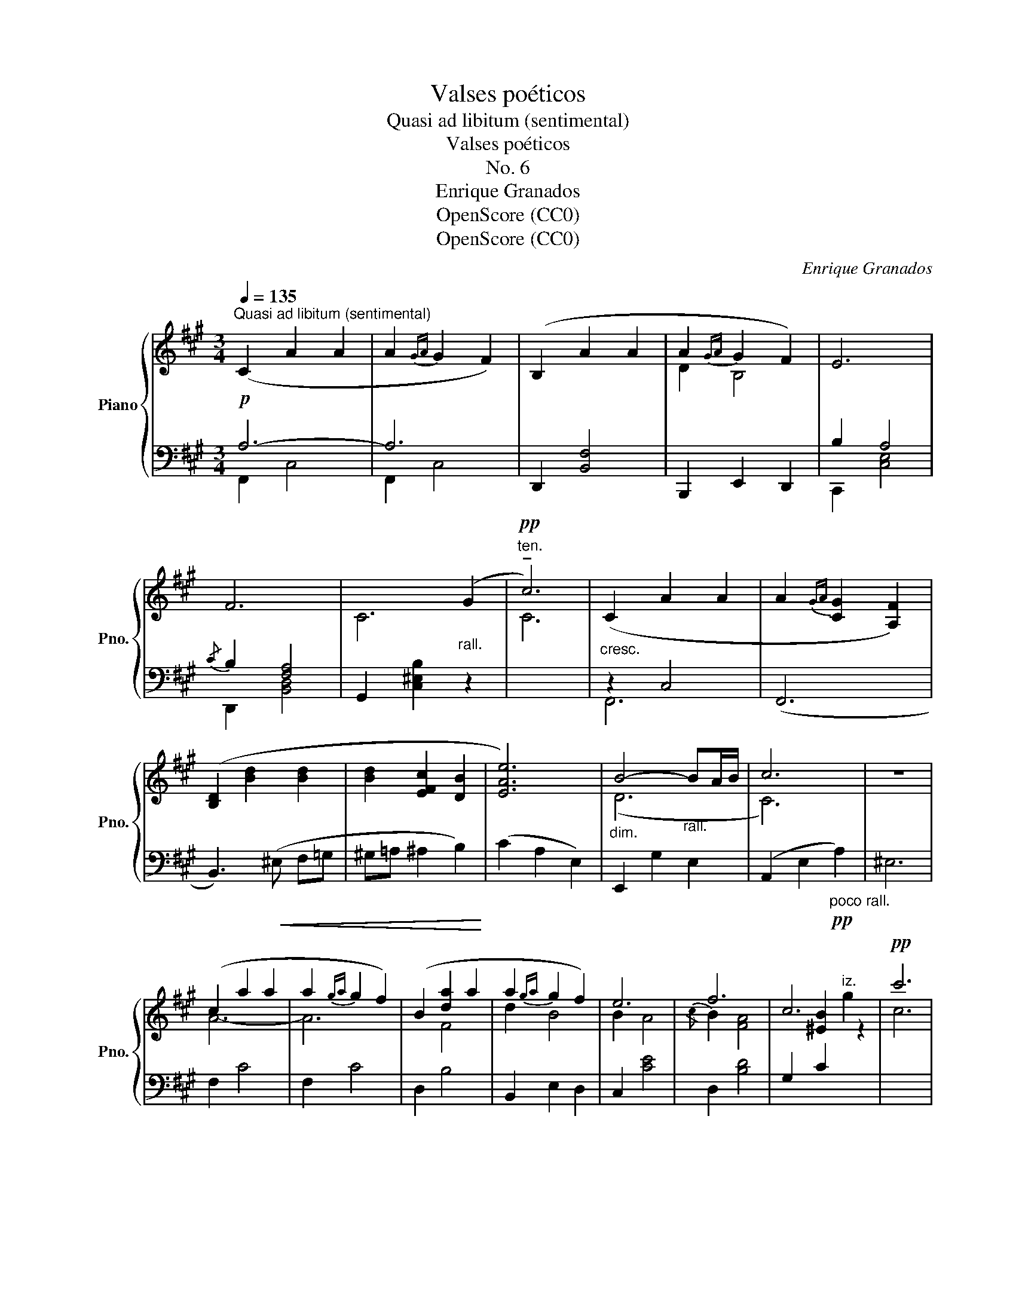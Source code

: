 X:1
T:Valses poéticos
T:Quasi ad libitum (sentimental)
T:Valses poéticos
T:No. 6
T:Enrique Granados
T:OpenScore (CC0)
T:OpenScore (CC0)
C:Enrique Granados
Z:OpenScore (CC0)
%%score { ( 1 4 ) | ( 2 3 ) }
L:1/8
Q:1/4=135
M:3/4
K:A
V:1 treble nm="Piano" snm="Pno."
V:4 treble 
V:2 bass 
V:3 bass 
V:1
!p!"^Quasi ad libitum (sentimental)" (C2 A2 A2 | A2{GA} G2 F2) | (B,2 A2 A2 | A2{GA} G2 F2) | E6 | %5
 F6 | x4"_rall." (G2 |"^ten."!pp! !tenuto!c6) |"_cresc." (C2 A2 A2 | A2{GA} [CG]2 [A,F]2) | %10
 ([B,D]2 [Bd]2 [Bd]2 | [Bd]2 [EFc]2 [DB]2 | [EAe]6) |"_dim." B4-"_rall." BA/B/ | c6 | z6 | %16
 (c2 a2 a2 | a2{ga} g2 f2) | (B2 [da]2 a2 | a2{ga} g2 f2) | e6 | f6 | c6 |!pp! c'6 | %24
 ([A,C]2 [FA]2 [FA]2 |"_cresc." [FA]2{GA} [CG]2 [A,F]2) | ([B,D]2 [Bd]2"_con" B2 | %27
"_passione" [dg]2 [ce]2 [Bd]2 | [Ac]2 C4) |"_dim." [Ac]2 G2 C2 |"^ten."{FG} !tenuto!^A6 | z6 | %32
"_con molta espressione" (f6 | ^e6 |!>(! =e4 A2 | d6) | (c2 G2 B2!>)! |!p! (3ABA G2 F2) | c6 | %39
 c4 z2 | f6 |!>(! (^e6 | =e4 A2 | d6)!>)! |!p! (C2 [A,A]2"_rall molto" A2 | A2{GA} G3 F) | %46
 [A,F]6- | [A,F]2 !fermata!z4 |] %48
V:2
 A,6- | A,6 | D,,2 [B,,F,]4 | B,,,2 E,,2 D,,2 | B,2 A,4 |{/C} B,2 [F,A,]4 | G,,2 [C,^E,B,]2 z2 | %7
[I:staff -1] C6 |[I:staff +1] z2 C,4 | (F,,6 | B,,3)!<(! (^E, F,=G, | ^G,=A, ^A,2 B,2)!<)! | %12
 (C2 A,2 E,2) | E,,2 G,2 E,2 | (A,,2 E,2!pp!"_poco rall." A,2) | ^E,6 | F,2 C4 | F,2 C4 | D,2 B,4 | %19
 B,,2 E,2 D,2 | C,2 [CE]4 | D,2 [B,D]4 | G,2 C2[I:staff -1] g2 | c6 |[I:staff +1] [F,,F,-]6 | %25
 F,6- | F,6 | F,6- | F,2 z2 z2 | (C,,2 ^E,2 B,2 | [F,^A,]2 C,2 F,,2 | C,6) | (F,,C,F,^A,F,C,) | %33
 (F,,C,F,^A,F,C,) | (F,,C,F,=A,F,C,) | (F,,D,F,A,F,F,,) | ^E,,2 C,2 G,2 | F,,2 C,2 A,2 | %38
 C,,2 z2 G,,2 | C,6 | (F,,C,F,^A,F,C,) | (F,,C,F,^A,F,C,) | (F,,D,F,A,F,D,) | (F,,D,F,A,B,^B,) | %44
 C,6 | [C,B,]6 | F,,6- | F,,2 !fermata!z4 |] %48
V:3
 F,,2 C,4 | F,,2 C,4 | x6 | x6 | C,,2 [C,E,]4 | D,,2 [B,,D,]4 | x6 | x6 | F,,6 | x6 | x6 | x6 | %12
 x6 | x6 | x6 | x6 | x6 | x6 | x6 | x6 | x6 | x6 | x6 | x6 | x6 | x6 | G,2 (B,,2 A,,2 | %27
 G,,2 A,,2 B,,2 | C,2) x2 x2 | x6 | x6 | x6 | x6 | x6 | x6 | x6 | x6 | x6 | x6 | x6 | x6 | x6 | %42
 x6 | x6 | x6 | x6 | x6 | x6 |] %48
V:4
 x6 | x6 | x6 | D2 B,4 | x6 | x6 | C6- | x6 | x6 | x6 | x6 | x6 | x6 | (D6 | C6) | x6 | A6- | A6 | %18
 x2 F4 | d2 B4 | B2 A4 |{/c} B2 [FA]4 | x2 [^EB]2"^iz." z2 | x6 | x6 | x6 | x6 | x6 | x6 | x6 | %30
 x6 | x6 | x6 | x6 | x6 | x6 | x6 | x6 | z2"_rall." [C^E]4 | [CE]4 x2 | x6 | x6 | x6 | x6 | C6 | %45
 [C^E]4 x2 | x6 | x6 |] %48


